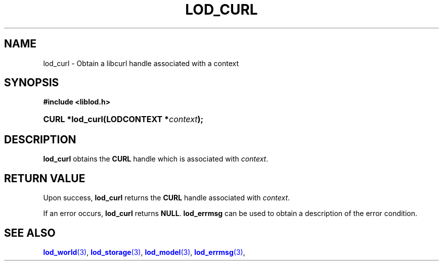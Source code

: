 '\" t
.\"     Title: lod_curl
.\"    Author: Mo McRoberts
.\" Generator: DocBook XSL-NS Stylesheets v1.76.1 <http://docbook.sf.net/>
.\"      Date: 05/02/2014
.\"    Manual: Library functions
.\"    Source: Linked Open Data client
.\"  Language: English
.\"
.TH "LOD_CURL" "3" "05/02/2014" "Linked Open Data client" "Library functions"
.\" -----------------------------------------------------------------
.\" * Define some portability stuff
.\" -----------------------------------------------------------------
.\" ~~~~~~~~~~~~~~~~~~~~~~~~~~~~~~~~~~~~~~~~~~~~~~~~~~~~~~~~~~~~~~~~~
.\" http://bugs.debian.org/507673
.\" http://lists.gnu.org/archive/html/groff/2009-02/msg00013.html
.\" ~~~~~~~~~~~~~~~~~~~~~~~~~~~~~~~~~~~~~~~~~~~~~~~~~~~~~~~~~~~~~~~~~
.ie \n(.g .ds Aq \(aq
.el       .ds Aq '
.\" -----------------------------------------------------------------
.\" * set default formatting
.\" -----------------------------------------------------------------
.\" disable hyphenation
.nh
.\" disable justification (adjust text to left margin only)
.ad l
.\" -----------------------------------------------------------------
.\" * MAIN CONTENT STARTS HERE *
.\" -----------------------------------------------------------------
.SH "NAME"
lod_curl \- Obtain a libcurl handle associated with a context
.SH "SYNOPSIS"
.sp
.ft B
.nf
#include <liblod\&.h>
.fi
.ft
.HP \w'CURL\ *lod_curl('u
.BI "CURL *lod_curl(LODCONTEXT\ *" "context" ");"
.SH "DESCRIPTION"
.PP

\fBlod_curl\fR
obtains the
\fBCURL\fR
handle which is associated with
\fIcontext\fR\&.
.SH "RETURN VALUE"
.PP
Upon success,
\fBlod_curl\fR
returns the
\fBCURL\fR
handle associated with
\fIcontext\fR\&.
.PP
If an error occurs,
\fBlod_curl\fR
returns
\fBNULL\fR\&.
\fBlod_errmsg\fR
can be used to obtain a description of the error condition\&.
.SH "SEE ALSO"
.PP

\m[blue]\fB\fBlod_world\fR(3)\fR\m[],
\m[blue]\fB\fBlod_storage\fR(3)\fR\m[],
\m[blue]\fB\fBlod_model\fR(3)\fR\m[],
\m[blue]\fB\fBlod_errmsg\fR(3)\fR\m[],
